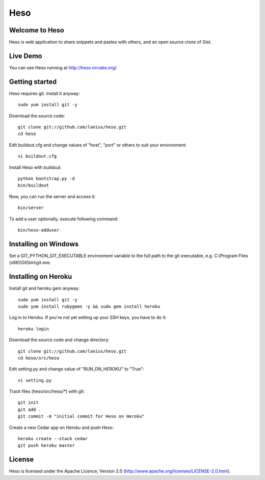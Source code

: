 ﻿====
Heso
====

Welcome to Heso
===============
Heso is web application to share snippets and pastes with others, and an open source clone of Gist.

Live Demo
=========
You can see Heso running at http://heso.nirvake.org/.

Getting started
===============
Heso requires git. Install it anyway::

    sudo yum install git -y

Download the source code::

     git clone git://github.com/lanius/heso.git
     cd heso

Edit buildout.cfg and change values of "host", "port" or others to suit your environment::

    vi buildout.cfg

Install Heso with buildout::

    python bootstrap.py -d
    bin/buildout

Now, you can run the server and access it::

    bin/server

To add a user optionally, execute following command::

    bin/heso-adduser

Installing on Windows
=====================

Set a GIT_PYTHON_GIT_EXECUTABLE environment variable to the full path to the git executable, e.g. C:\\Program Files (x86)\\Git\\bin\\git.exe.

Installing on Heroku
====================
Install git and heroku gem anyway::

    sudo yum install git -y
    sudo yum install rubygems -y && sudo gem install heroku

Log in to Heroku. If you're not yet setting up your SSH keys, you have to do it::

    heroku login

Download the source code and change directory::

    git clone git://github.com/lanius/heso.git
    cd heso/src/heso

Edit setting.py and change value of "RUN_ON_HEROKU" to "True"::

    vi setting.py

Track files (heso/src/heso/\*) with git::

    git init
    git add .
    git commit -m "initial commit for Heso on Heroku"

Create a new Cedar app on Heroku and push Heso::

    heroku create --stack cedar
    git push heroku master

License
=======
Heso is licensed under the Apache Licence, Version 2.0 (http://www.apache.org/licenses/LICENSE-2.0.html).
